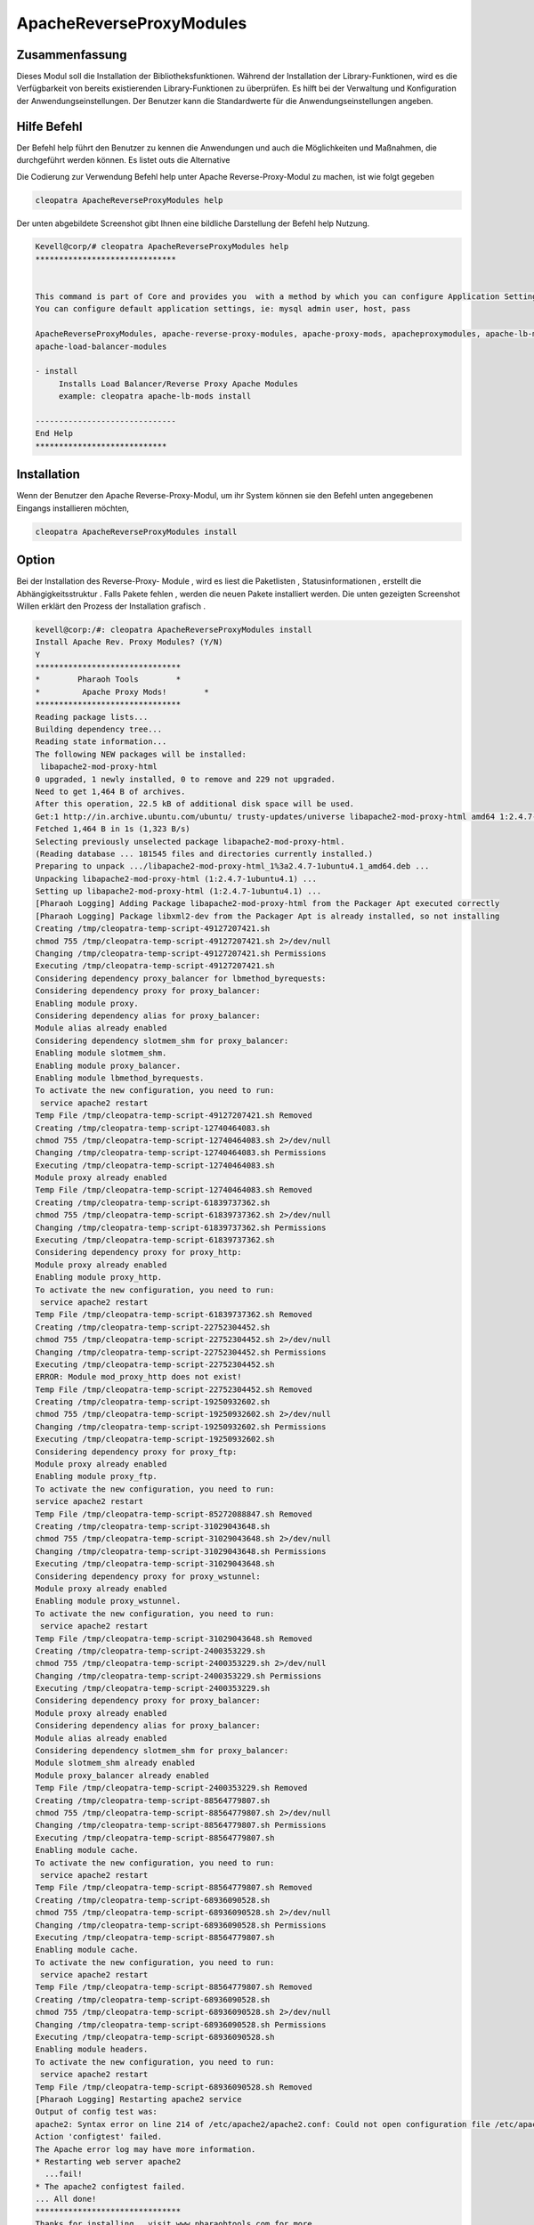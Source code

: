 =============================
ApacheReverseProxyModules   
=============================


Zusammenfassung
----------------------

Dieses Modul soll die Installation der Bibliotheksfunktionen. Während der Installation der Library-Funktionen, wird es die Verfügbarkeit von bereits existierenden Library-Funktionen zu überprüfen. Es hilft bei der Verwaltung und Konfiguration der Anwendungseinstellungen. Der Benutzer kann die Standardwerte für die Anwendungseinstellungen angeben.

Hilfe Befehl
----------------

Der Befehl help führt den Benutzer zu kennen die Anwendungen und auch die Möglichkeiten und Maßnahmen, die durchgeführt werden können. Es listet outs die Alternative

Die Codierung zur Verwendung Befehl help unter Apache Reverse-Proxy-Modul zu machen, ist wie folgt gegeben

.. code-block:: bash

         cleopatra ApacheReverseProxyModules help

Der unten abgebildete Screenshot gibt Ihnen eine bildliche Darstellung der Befehl help Nutzung.

.. code-block:: bash

 Kevell@corp/# cleopatra ApacheReverseProxyModules help
 ******************************


 This command is part of Core and provides you  with a method by which you can configure Application Settings.
 You can configure default application settings, ie: mysql admin user, host, pass

 ApacheReverseProxyModules, apache-reverse-proxy-modules, apache-proxy-mods, apacheproxymodules, apache-lb-mods,
 apache-load-balancer-modules

 - install
      Installs Load Balancer/Reverse Proxy Apache Modules
      example: cleopatra apache-lb-mods install

 ------------------------------
 End Help
 ****************************



Installation
--------------

Wenn der Benutzer den Apache Reverse-Proxy-Modul, um ihr System können sie den Befehl unten angegebenen Eingangs installieren möchten,

.. code-block:: bash

	       cleopatra ApacheReverseProxyModules install

Option
------

.. cssclass:: table-bordered

 +-----------------------+----------------------------------------+---------------+------------------------------------------+
 | Parameter             | Alternative Parameter                  | erforderlich  | Kommentar                                |
 +=======================+========================================+===============+==========================================+ 
 |Install Reverse Proxy  | Statt ReverseProxy Apache -Module      | Y(Yes)	  | Wenn der Benutzereingaben wie Y ,        |
 |Apache Modules         | Der Benutzer kann auch angeben, die    |               | wird das Apache-Modul installiert werden |
 |			 | folgenden Parameter:                   |               |                                          |
 |                       | ApacheReverseProxyModules,             |               |                                          |
 |                       | apache-reverse-proxy-modules, apache-  |               |                                          |
 |                       | proxy-mods, apacheproxymodules,        |               |                                          |
 |                       | apache-lb-mods, apache-load-balancer,  |               |                                          |
 |                       | modules                                |               |                                          |
 +-----------------------+----------------------------------------+---------------+------------------------------------------+
 |Install ReverseProxy   | Statt ReverseProxy Apache -Module      | N(No)         | Wenn der Benutzereingaben als N, wird    |
 |Apache Modules         | Der Benutzer kann auch angeben, die    |               | der Prozess wird beendigt von            |
 |                       | folgenden Parameter:                   |               | Installations                            |
 |                       | ApacheReverseProxyModules,             |               |                                          |
 |                       | apache-reverse-proxy-modules, apache-  |               |                                          |
 |                       | proxy-mods, apacheproxymodules,        |               |                                          |
 |                       | apache-lb-mods, apache-load-balancer,  |               |                                          |
 |                       | modules|                               |               |                                          |
 +-----------------------+----------------------------------------+---------------+------------------------------------------+


Bei der Installation des Reverse-Proxy- Module , wird es liest die Paketlisten , Statusinformationen , erstellt die Abhängigkeitsstruktur . Falls Pakete fehlen , werden die neuen Pakete installiert werden. Die unten gezeigten Screenshot Willen erklärt den Prozess der Installation grafisch .

.. code-block:: bash


 kevell@corp:/#: cleopatra ApacheReverseProxyModules install
 Install Apache Rev. Proxy Modules? (Y/N) 
 Y
 *******************************
 *        Pharaoh Tools        *
 *         Apache Proxy Mods!        *
 *******************************
 Reading package lists...
 Building dependency tree...
 Reading state information...
 The following NEW packages will be installed:
  libapache2-mod-proxy-html
 0 upgraded, 1 newly installed, 0 to remove and 229 not upgraded.
 Need to get 1,464 B of archives.
 After this operation, 22.5 kB of additional disk space will be used.
 Get:1 http://in.archive.ubuntu.com/ubuntu/ trusty-updates/universe libapache2-mod-proxy-html amd64 1:2.4.7-1ubuntu4.1 [1,464 B]
 Fetched 1,464 B in 1s (1,323 B/s)
 Selecting previously unselected package libapache2-mod-proxy-html.
 (Reading database ... 181545 files and directories currently installed.)
 Preparing to unpack .../libapache2-mod-proxy-html_1%3a2.4.7-1ubuntu4.1_amd64.deb ...
 Unpacking libapache2-mod-proxy-html (1:2.4.7-1ubuntu4.1) ...
 Setting up libapache2-mod-proxy-html (1:2.4.7-1ubuntu4.1) ...
 [Pharaoh Logging] Adding Package libapache2-mod-proxy-html from the Packager Apt executed correctly
 [Pharaoh Logging] Package libxml2-dev from the Packager Apt is already installed, so not installing
 Creating /tmp/cleopatra-temp-script-49127207421.sh
 chmod 755 /tmp/cleopatra-temp-script-49127207421.sh 2>/dev/null
 Changing /tmp/cleopatra-temp-script-49127207421.sh Permissions
 Executing /tmp/cleopatra-temp-script-49127207421.sh
 Considering dependency proxy_balancer for lbmethod_byrequests:
 Considering dependency proxy for proxy_balancer:
 Enabling module proxy.
 Considering dependency alias for proxy_balancer:
 Module alias already enabled
 Considering dependency slotmem_shm for proxy_balancer:
 Enabling module slotmem_shm.
 Enabling module proxy_balancer.
 Enabling module lbmethod_byrequests.
 To activate the new configuration, you need to run:
  service apache2 restart
 Temp File /tmp/cleopatra-temp-script-49127207421.sh Removed
 Creating /tmp/cleopatra-temp-script-12740464083.sh
 chmod 755 /tmp/cleopatra-temp-script-12740464083.sh 2>/dev/null
 Changing /tmp/cleopatra-temp-script-12740464083.sh Permissions
 Executing /tmp/cleopatra-temp-script-12740464083.sh
 Module proxy already enabled
 Temp File /tmp/cleopatra-temp-script-12740464083.sh Removed
 Creating /tmp/cleopatra-temp-script-61839737362.sh
 chmod 755 /tmp/cleopatra-temp-script-61839737362.sh 2>/dev/null
 Changing /tmp/cleopatra-temp-script-61839737362.sh Permissions
 Executing /tmp/cleopatra-temp-script-61839737362.sh
 Considering dependency proxy for proxy_http:
 Module proxy already enabled
 Enabling module proxy_http.
 To activate the new configuration, you need to run:
  service apache2 restart
 Temp File /tmp/cleopatra-temp-script-61839737362.sh Removed
 Creating /tmp/cleopatra-temp-script-22752304452.sh
 chmod 755 /tmp/cleopatra-temp-script-22752304452.sh 2>/dev/null
 Changing /tmp/cleopatra-temp-script-22752304452.sh Permissions
 Executing /tmp/cleopatra-temp-script-22752304452.sh
 ERROR: Module mod_proxy_http does not exist!
 Temp File /tmp/cleopatra-temp-script-22752304452.sh Removed
 Creating /tmp/cleopatra-temp-script-19250932602.sh
 chmod 755 /tmp/cleopatra-temp-script-19250932602.sh 2>/dev/null
 Changing /tmp/cleopatra-temp-script-19250932602.sh Permissions
 Executing /tmp/cleopatra-temp-script-19250932602.sh
 Considering dependency proxy for proxy_ftp:
 Module proxy already enabled
 Enabling module proxy_ftp.
 To activate the new configuration, you need to run:
 service apache2 restart
 Temp File /tmp/cleopatra-temp-script-85272088847.sh Removed
 Creating /tmp/cleopatra-temp-script-31029043648.sh
 chmod 755 /tmp/cleopatra-temp-script-31029043648.sh 2>/dev/null
 Changing /tmp/cleopatra-temp-script-31029043648.sh Permissions
 Executing /tmp/cleopatra-temp-script-31029043648.sh
 Considering dependency proxy for proxy_wstunnel:
 Module proxy already enabled
 Enabling module proxy_wstunnel.
 To activate the new configuration, you need to run:
  service apache2 restart
 Temp File /tmp/cleopatra-temp-script-31029043648.sh Removed
 Creating /tmp/cleopatra-temp-script-2400353229.sh
 chmod 755 /tmp/cleopatra-temp-script-2400353229.sh 2>/dev/null
 Changing /tmp/cleopatra-temp-script-2400353229.sh Permissions
 Executing /tmp/cleopatra-temp-script-2400353229.sh
 Considering dependency proxy for proxy_balancer:
 Module proxy already enabled
 Considering dependency alias for proxy_balancer:
 Module alias already enabled
 Considering dependency slotmem_shm for proxy_balancer:
 Module slotmem_shm already enabled
 Module proxy_balancer already enabled
 Temp File /tmp/cleopatra-temp-script-2400353229.sh Removed
 Creating /tmp/cleopatra-temp-script-88564779807.sh
 chmod 755 /tmp/cleopatra-temp-script-88564779807.sh 2>/dev/null
 Changing /tmp/cleopatra-temp-script-88564779807.sh Permissions
 Executing /tmp/cleopatra-temp-script-88564779807.sh
 Enabling module cache.
 To activate the new configuration, you need to run:
  service apache2 restart
 Temp File /tmp/cleopatra-temp-script-88564779807.sh Removed
 Creating /tmp/cleopatra-temp-script-68936090528.sh
 chmod 755 /tmp/cleopatra-temp-script-68936090528.sh 2>/dev/null
 Changing /tmp/cleopatra-temp-script-68936090528.sh Permissions
 Executing /tmp/cleopatra-temp-script-88564779807.sh
 Enabling module cache.
 To activate the new configuration, you need to run:
  service apache2 restart
 Temp File /tmp/cleopatra-temp-script-88564779807.sh Removed
 Creating /tmp/cleopatra-temp-script-68936090528.sh
 chmod 755 /tmp/cleopatra-temp-script-68936090528.sh 2>/dev/null
 Changing /tmp/cleopatra-temp-script-68936090528.sh Permissions
 Executing /tmp/cleopatra-temp-script-68936090528.sh
 Enabling module headers.
 To activate the new configuration, you need to run:
  service apache2 restart
 Temp File /tmp/cleopatra-temp-script-68936090528.sh Removed
 [Pharaoh Logging] Restarting apache2 service
 Output of config test was:
 apache2: Syntax error on line 214 of /etc/apache2/apache2.conf: Could not open configuration file /etc/apache2/httpd.conf: No such file or dir ectory.
 Action 'configtest' failed.
 The Apache error log may have more information.
 * Restarting web server apache2
   ...fail!
 * The apache2 configtest failed.
 ... All done!
 *******************************
 Thanks for installing , visit www.pharaohtools.com for more
 ******************************
 

 Single App Installer:
 --------------------------------------------
 ApacheReverseProxyModules: Success
 ------------------------------
 Installer Finished
 ******************************



Vorteile für die Nutzer
----------------------------

* Es zeigt die verfügbaren Paketlisten , und der Reihe nach installiert die fehlenden und notwendigen Pakete .
* Die Reverse-Proxy leitet zu einem festen Ziel im Auftrag von Kunden willkürlich.
* Es wird enthält die Inhalte, die von einem Server in eine größere Website gehostet wird.
* Es hilft bei der Konfiguration der Anwendungseinstellungen.
* Es ist wohlhabend in Cent OS und als auch in Ubuntu.
* Die in der Erklärung verwendeten Parameter ist nicht case sensitive, was ein zusätzlicher Vorteil ist.
